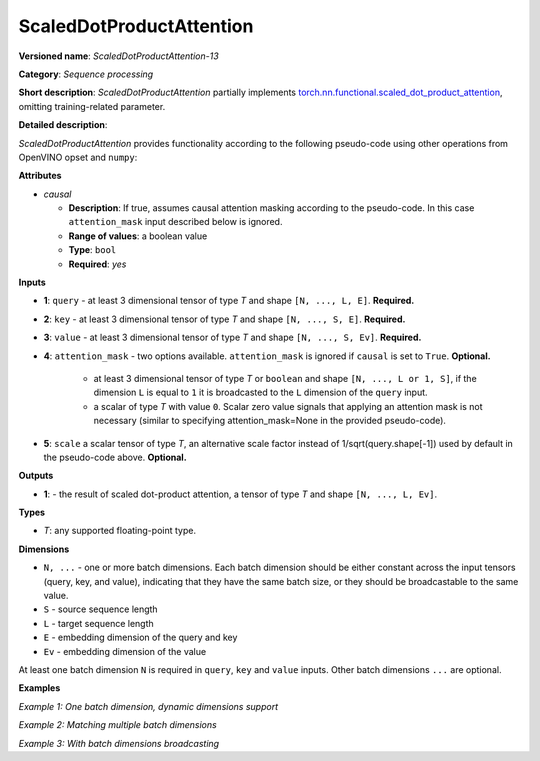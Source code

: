 .. {#openvino_docs_ops_sequence_ScaledDotProductAttention_13}

ScaledDotProductAttention
=========================


.. meta::
  :description: Learn about ScaledDotProductAttention-13 - a basic block for the transformer attention mechanism.

**Versioned name**: *ScaledDotProductAttention-13*

**Category**: *Sequence processing*

**Short description**: *ScaledDotProductAttention* partially implements
`torch.nn.functional.scaled_dot_product_attention <https://pytorch.org/docs/stable/generated/torch.nn.functional.scaled_dot_product_attention.html>`__,
omitting training-related parameter.

**Detailed description**:

*ScaledDotProductAttention* provides functionality according to the following pseudo-code using other operations from OpenVINO opset and ``numpy``:

.. code-block:: py
	:force:

	def ScaledDotProductAttention(query, key, value, attn_mask=None, scale=None, *, causal):
	    L, S = Gather(ShapeOf(query), -2), Gather(ShapeOf(key), -2)
	    if scale is None:
	        scale = 1.0 / Sqrt(ConvertLike(Gather(ShapeOf(query), -1), query))
	    attn_bias = Broadcast(ConvertLike(0, query), [L, S])
	    if causal:
	        attn_bias = numpy.triu(Broadcast(ConvertLike(-inf, query), [L, S]), k=1)
	    elif attn_mask is not None:
	        if attn_mask.element_type == boolean:
	            attn_bias = Select(LogicalNot(attn_mask), ConvertLike(-inf, query), ConvertLike(0, query))
	        else:
	            attn_bias += attn_mask
	    attn_weight = MatMul(query, Transpose(key, [-2, -1])) * scale
	    attn_weight += attn_bias
	    attn_weight = Softmax(attn_weight, axis=-1)
	    return MatMul(attn_weight, value)


**Attributes**

* *causal*

  * **Description**: If true, assumes causal attention masking according to the pseudo-code. In this case ``attention_mask`` input described below is ignored.
  * **Range of values**: a boolean value
  * **Type**: ``bool``
  * **Required**: *yes*


**Inputs**

* **1**: ``query`` - at least 3 dimensional tensor of type *T* and shape ``[N, ..., L, E]``. **Required.**

* **2**: ``key`` - at least 3 dimensional tensor of type *T* and shape ``[N, ..., S, E]``. **Required.**

* **3**: ``value`` - at least 3 dimensional tensor of type *T* and shape ``[N, ..., S, Ev]``. **Required.**

* **4**: ``attention_mask`` - two options available. ``attention_mask`` is ignored if ``causal`` is set to ``True``. **Optional.**

	* at least 3 dimensional tensor of type *T* or ``boolean`` and shape ``[N, ..., L or 1, S]``, if the dimension ``L`` is equal to ``1`` it is broadcasted to the ``L`` dimension of the ``query`` input.

	* a scalar of type *T* with value ``0``. Scalar zero value signals that applying an attention mask is not necessary (similar to specifying attention_mask=None in the provided pseudo-code).

* **5**: ``scale`` a scalar tensor of type *T*, an alternative scale factor instead of 1/sqrt(query.shape[-1]) used by default in the pseudo-code above. **Optional.**


**Outputs**

* **1**: - the result of scaled dot-product attention, a tensor of type *T* and shape ``[N, ..., L, Ev]``.

**Types**

* *T*: any supported floating-point type.


**Dimensions**

* ``N, ...`` - one or more batch dimensions. Each batch dimension should be either constant across the input tensors (query, key, and value), indicating that they have the same batch size, or they should be broadcastable to the same value.

* ``S`` - source sequence length

* ``L`` - target sequence length

* ``E`` - embedding dimension of the query and key

* ``Ev`` - embedding dimension of the value

At least one batch dimension ``N`` is required in ``query``, ``key`` and ``value`` inputs.
Other batch dimensions ``...`` are optional.


**Examples**

*Example 1: One batch dimension, dynamic dimensions support*

.. code-block:: xml
   :force:

    <layer id="285" name="aten::scaled_dot_product_attention_0" type="ScaledDotProductAttention" version="opset13">
			<data causal="false" />
			<input>
				<!-- Example with simple dimensions, with N = 1, L = -1, S = -1, E = 80, Ev = 80-->
				<port id="0" precision="FP32"> <!-- query -->
					<dim>1</dim> <!-- N -->
					<dim>-1</dim> <!-- L -->
					<dim>80</dim> <!-- E -->
				</port>
				<port id="1" precision="FP32"> <!-- key -->
					<dim>1</dim> <!-- N -->
					<dim>-1</dim> <!-- S -->
					<dim>80</dim> <!-- E -->
				</port>
				<port id="2" precision="FP32"> <!-- value -->
					<dim>1</dim> <!-- N -->
					<dim>-1</dim> <!-- S -->
					<dim>80</dim> <!-- Ev -->
				</port>
				<port id="3" precision="FP32"> <!-- attention_mask -->
					<dim>1</dim> <!-- N -->
					<dim>-1</dim> <!-- L -->
					<dim>-1</dim> <!-- S -->
				</port>
			</input>
			<output>
				<port id="4" precision="FP32">
					<dim>1</dim> <!-- N -->
					<dim>-1</dim> <!-- L -->
					<dim>80</dim> <!-- Ev -->
				</port>
			</output>
		</layer>

*Example 2: Matching multiple batch dimensions*

.. code-block:: xml
   :force:

    <layer id="286" name="aten::scaled_dot_product_attention_0" type="ScaledDotProductAttention" version="opset13">
			<data causal="false" />
			<input>
				<!-- Multiple batch dimensions: N1 = 1, N2 = 2, N3 = 3-->
				<port id="0" precision="FP32"> <!-- query -->
					<dim>1</dim> <!-- N1 -->
					<dim>2</dim> <!-- N2 -->
					<dim>3</dim> <!-- N3 -->
					<dim>-1</dim> <!-- L -->
					<dim>80</dim> <!-- E -->
				</port>
				<port id="1" precision="FP32"> <!-- key -->
					<dim>1</dim> <!-- N1 -->
					<dim>2</dim> <!-- N2 -->
					<dim>3</dim> <!-- N3 -->
					<dim>-1</dim> <!-- S -->
					<dim>80</dim> <!-- E -->
				</port>
				<port id="2" precision="FP32"> <!-- value -->
					<dim>1</dim> <!-- N1 -->
					<dim>2</dim> <!-- N2 -->
					<dim>3</dim> <!-- N3 -->
					<dim>-1</dim> <!-- S -->
					<dim>80</dim> <!-- Ev -->
				</port>
				<port id="3" precision="FP32"> <!-- attention_mask -->
					<dim>1</dim> <!-- N1 -->
					<dim>2</dim> <!-- N2 -->
					<dim>3</dim> <!-- N3 -->
					<dim>-1</dim> <!-- L -->
					<dim>-1</dim> <!-- S -->
				</port>
			</input>
			<output>
				<port id="4" precision="FP32">
					<dim>1</dim> <!-- N1 -->
					<dim>2</dim> <!-- N2 -->
					<dim>3</dim> <!-- N3 -->
					<dim>-1</dim> <!-- L -->
					<dim>80</dim> <!-- Ev -->
				</port>
			</output>
		</layer>

*Example 3: With batch dimensions broadcasting*

.. code-block:: xml
   :force:

    <layer id="287" name="aten::scaled_dot_product_attention_0" type="ScaledDotProductAttention" version="opset13">
			<data causal="false" />
			<input>
				<!-- Multiple batch dimensions, broadcastable to the following values: N1 = 4, N2 = 6, N3 = 10-->
				<port id="0" precision="FP32"> <!-- query -->
					<dim>1</dim> <!-- N1 (repeat 4 times) -->
					<dim>6</dim> <!-- N2 (repeat 1 time)-->
					<dim>5</dim> <!-- N3 (repeat 2 times)-->
					<dim>-1</dim> <!-- L -->
					<dim>80</dim> <!-- E -->
				</port>
				<port id="1" precision="FP32"> <!-- key -->
					<dim>2</dim> (repeat 2 times)<!-- N1 -->
					<dim>2</dim> (repeat 3 times)<!-- N2 -->
					<dim>2</dim> (repeat 5 times)<!-- N3 -->
					<dim>-1</dim> <!-- S -->
					<dim>80</dim> <!-- E -->
				</port>
				<port id="2" precision="FP32"> <!-- value -->
					<dim>4</dim> <!-- N1 (repeat 1 time)-->
					<dim>3</dim> <!-- N2 (repeat 2 times)-->
					<dim>10</dim> <!-- N3 (repeat 1 time)-->
					<dim>-1</dim> <!-- S -->
					<dim>80</dim> <!-- Ev -->
				</port>
				<port id="3" precision="FP32"> <!-- attention_mask -->
					<dim>1</dim> <!-- N1 (repeat 4 times)-->
					<dim>2</dim> <!-- N2 (repeat 3 times)-->
					<dim>1</dim> <!-- N3 (repeat 10 times)-->
					<dim>-1</dim> <!-- L -->
					<dim>-1</dim> <!-- S -->
				</port>
			</input>
			<output>
				<!-- Output contains broadcasted dimensions N1 = 4, N2 = 6, N3 = 10-->
				<port id="4" precision="FP32">
					<dim>4</dim> <!-- N1 -->
					<dim>6</dim> <!-- N2 -->
					<dim>10</dim> <!-- N3 -->
					<dim>-1</dim> <!-- L -->
					<dim>80</dim> <!-- Ev -->
				</port>
			</output>
		</layer>
